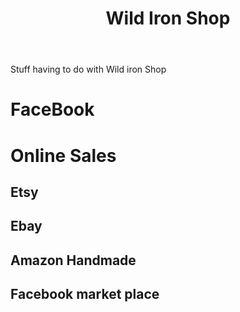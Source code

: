 :PROPERTIES:
:ID:       c17d16d6-e451-46cc-b4c7-65e0f9874de3
:END:
#+title: Wild Iron Shop

Stuff having to do with Wild iron Shop


* FaceBook

* Online Sales

** Etsy

** Ebay

** Amazon Handmade

** Facebook market place

